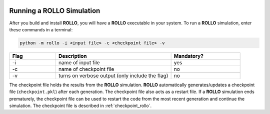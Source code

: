 .. _run_rollo:

.. image:: ../pics/rollo-logo.png
  :width: 450
  :alt: rollo-logo

==========================
Running a ROLLO Simulation
==========================

After you build and install **ROLLO**, you will have a **ROLLO** executable in your 
system. 
To run a **ROLLO** simulation, enter these commands in a terminal:  

.. code-block:: sh
  
  python -m rollo -i <input file> -c <checkpoint file> -v
  
.. list-table::
   :widths: 10 25 15
   :header-rows: 1

   * - Flag
     - Description
     - Mandatory?
   * - -i
     - name of input file
     - yes
   * - -c
     - name of checkpoint file
     - no
   * - -v
     - turns on verbose output (only include the flag)
     - no 
     
The checkpoint file holds the results from the **ROLLO** simulation. 
**ROLLO** automatically generates/updates a checkpoint file (``checkpoint.pkl``)
after each generation. 
The checkpoint file also acts as a restart file.
If a **ROLLO** simulation ends prematurely, the checkpoint 
file can be used to restart the code from the most recent generation and 
continue the simulation. The checkpoint file is described in :ref:`checkpoint_rollo`.

